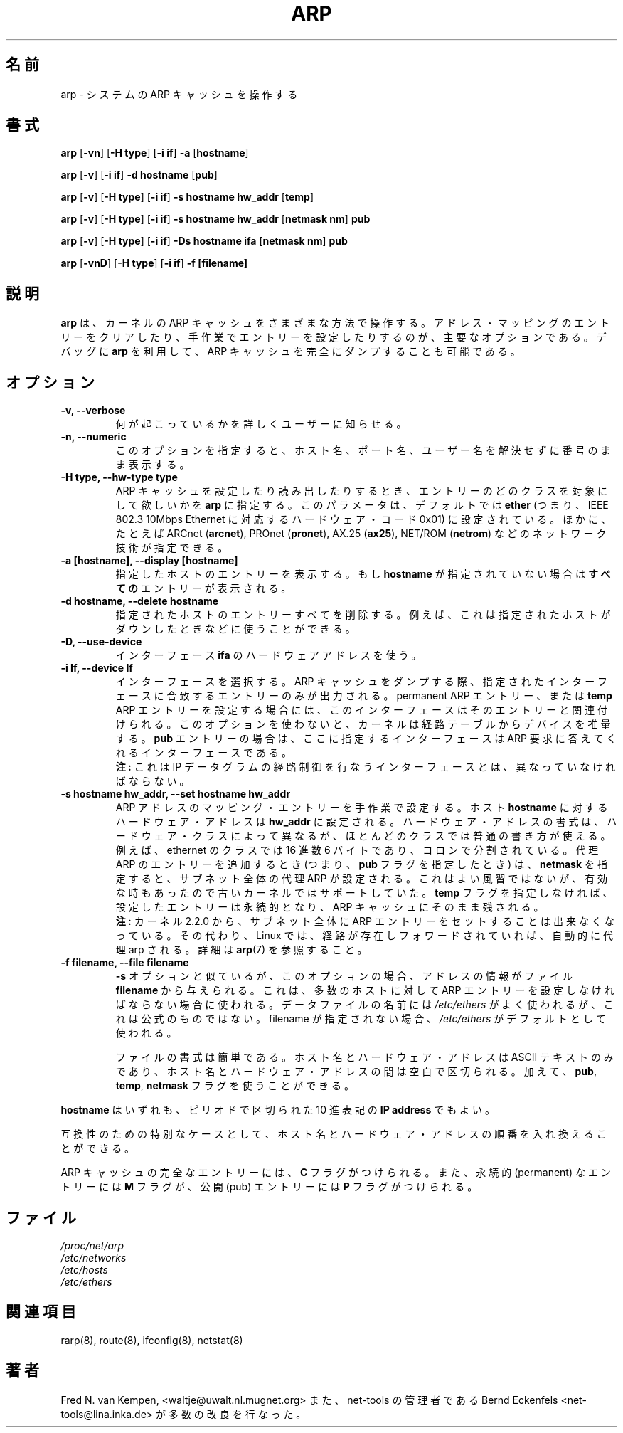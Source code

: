 .\"
.\" Japanese Version Copyright (c) 1998 keisuke ishikawa
.\"         all rights reserved.
.\" Translated Sun Jan 25 23:33:13 JST 1998
.\"         by ishikawa,keisuke <kn954168@ppp.copernicus.or.jp>
.\" Updated Sat Jan  8 01:48:20 JST 2000
.\"         by Kentaro Shirakata <argrath@yo.rim.or.jp>
.\" Updated Sun Jan 14 21:16:31 JST 2001
.\"         by Yuichi SATO <sato@complex.eng.hokudai.ac.jp>
.\"
.TH ARP 8 "5 Jan 1999" "net-tools" "Linux Programmer's Manual"
.\"O .SH NAME
.\"O arp \- manipulate the system ARP cache
.SH 名前
arp \- システムの ARP キャッシュを操作する
.\"O .SH SYNOPSIS
.SH 書式
.B arp 
.RB [ \-vn ] 
.RB [ "\-H type" ] 
.RB [ "-i if" ] 
.B -a 
.RB [ hostname ]
.PP
.B arp 
.RB [ \-v ]
.RB [ "\-i if" ] 
.B "\-d hostname"
.RB [ pub ]
.PP
.B arp 
.RB [ \-v ] 
.RB [ "\-H type" ] 
.RB [ "\-i if" ] 
.B -s hostname hw_addr
.RB [ temp ] 
.PP
.B arp 
.RB [ \-v ] 
.RB [ "\-H type" ] 
.RB [ "\-i if" ] 
.B -s hostname hw_addr
.RB [ "netmask nm" ] 
.B pub
.PP
.B arp 
.RB [ \-v ] 
.RB [ "\-H type" ] 
.RB [ "\-i if" ] 
.B -Ds hostname ifa
.RB [ "netmask nm" ] 
.B pub
.PP
.B arp 
.RB [ \-vnD ]
.RB [ "\-H type" ] 
.RB [ "-i if" ]
.B -f [filename]

.\"O .SH DESCRIPTION
.\"O .B Arp
.\"O manipulates the kernel's ARP cache in various ways.  The primary options
.\"O are clearing an address mapping entry and manually setting up one.  For
.\"O debugging purposes, the
.\"O .B arp
.\"O program also allows a complete dump of the ARP cache.
.SH 説明
.B arp
は、カーネルの ARP キャッシュをさまざまな方法で操作する。
アドレス・マッピングのエントリーをクリアしたり、
手作業でエントリーを設定したりするのが、主要なオプションである。
デバッグに
.B arp
を利用して、ARP キャッシュを完全にダンプすることも可能である。
.\"O .SH OPTIONS
.SH オプション
.TP
.B "\-v, \-\-verbose"
.\"O Tell the user what is going on by being verbose.
何が起こっているかを詳しくユーザーに知らせる。
.TP
.\"O .B "\-n, \-\-numeric"
.B "\-n, \-\-numeric"
.\"O shows numerical addresses instead of trying to determine symbolic host, port
.\"O or user names.
このオプションを指定すると、ホスト名、ポート名、ユーザー名を解決せずに
番号のまま表示する。
.TP
.B "\-H type, \-\-hw-type type"
.\"O When setting or reading the ARP cache, this optional parameter tells
.\"O .B arp
.\"O which class of entries it should check for.  The default value of
.\"O this parameter is
.\"O .B ether
.\"O (i.e. hardware code 0x01 for IEEE 802.3 10Mbps Ethernet).
.\"O Other values might include network technologies such as
.\"O .RB "ARCnet (" arcnet ")"
.\"O ,
.\"O .RB "PROnet (" pronet ")"
.\"O ,
.\"O .RB "AX.25 (" ax25 ")"
.\"O and
.\"O .RB "NET/ROM (" netrom ")."
ARP キャッシュを設定したり読み出したりするとき、
エントリーのどのクラスを対象にして欲しいかを
.B arp
に指定する。
このパラメータは、デフォルトでは
.B ether
(つまり、IEEE 802.3 10Mbps Ethernet に対応するハードウェア・コード 
0x01) に設定されている。
ほかに、たとえば
.RB "ARCnet (" arcnet "),"
.RB "PROnet (" pronet "),"
.RB "AX.25 (" ax25 "),"
.RB "NET/ROM (" netrom ")"
などのネットワーク技術が指定できる。
.TP
.B "\-a [hostname], \-\-display [hostname]"
.\"O Shows the entries of the specified hosts.  If the
.\"O .B hostname
.\"O parameter is not used,
.\"O .B all
.\"O entries will be displayed.
指定したホストのエントリーを表示する。
もし
.B hostname
が指定されていない場合は
.B すべての
エントリーが表示される。
.TP
.B "\-d hostname, \-\-delete hostname"
.\"O Remove any entry for the specified host.  This can be used if the
.\"O indicated host is brought down, for example.
指定されたホストのエントリーすべてを削除する。
例えば、これは指定されたホストがダウンしたときなどに使うことができる。
.TP
.B "\-D, \-\-use-device"
.\"O Use the interface
.\"O .BR ifa "'s"
.\"O hardware address.
インターフェース
.BR ifa
のハードウェアアドレスを使う。
.TP
.B "\-i If, \-\-device If"
.\"O Select an interface. When dumping the ARP cache only entries matching
.\"O the specified interface will be printed. When setting a permanent or
.\"O .B temp
.\"O ARP entry this interface will be associated with the entry; if this
.\"O option is not used, the kernel will guess based on the routing
.\"O table. For
.\"O .B pub
.\"O entries the specified interface is the interface on which ARP requests will
.\"O be answered. 
インターフェースを選択する。
ARP キャッシュをダンプする際、
指定されたインターフェースに合致するエントリーのみが出力される。
permanent ARP エントリー、または
.B temp
ARP エントリーを設定する場合には、このインターフェースは
そのエントリーと関連付けられる。
このオプションを使わないと、
カーネルは経路テーブルからデバイスを推量する。
.B pub
エントリーの場合は、ここに指定するインターフェースは
ARP 要求に答えてくれるインターフェースである。
.br
.\"O .B NOTE:
.\"O This has to be different from the interface to which the IP
.\"O datagrams will be routed.
.B 注:
これは IP データグラムの経路制御を行なうインターフェースとは、
異なっていなければならない。
.TP
.\"O .B "\-s hostname hw_addr, \-\-set hostname"
.B "\-s hostname hw_addr, \-\-set hostname hw_addr"
.\"O Manually create an ARP address mapping entry for host
.\"O .B hostname
.\"O with hardware address set to
.\"O .B hw_addr
.\"O .  The format of the hardware address is dependent on the hardware
.\"O class, but for most classes one can assume that the usual presentation
.\"O can be used.  For the Ethernet class, this is 6 bytes in hexadecimal,
.\"O separated by colons. When adding proxy arp entries (that is those with
.\"O the 
.\"O .BR pub lish 
.\"O flag set a 
.\"O .B netmask 
.\"O may be specified to proxy arp for entire subnets. This is not good
.\"O practice, but is supported by older kernels because it can be
.\"O useful. If the
.\"O .B temp
.\"O flag is not supplied entries will be permanent stored into the ARP
.\"O cache.
ARP アドレスのマッピング・エントリーを手作業で設定する。
ホスト
.B hostname
に対するハードウェア・アドレスは
.B hw_addr
に設定される。ハードウェア・アドレスの書式は、
ハードウェア・クラスによって異なるが、
ほとんどのクラスでは普通の書き方が使える。
例えば、ethernet のクラスでは 16 進数 6 バイトであり、
コロンで分割されている。
代理 ARP のエントリーを追加するとき (つまり、
.BR pub
フラグを指定したとき) は、
.BR netmask
を指定すると、サブネット全体の代理 ARP が設定される。
これはよい風習ではないが、
有効な時もあったので古いカーネルではサポートしていた。
.B temp
フラグを指定しなければ、設定したエントリーは永続的となり、
ARP キャッシュにそのまま残される。
.br
.\"O .B NOTE:
.\"O As of kernel 2.2.0 it is no longer possible to set an ARP entry for an 
.\"O entire subnet. Linux instead does automagic proxy arp when a route
.\"O exists and it is forwarding. See 
.\"O .BR arp (7)
.\"O for details.
.B 注:
カーネル 2.2.0 から、サブネット全体に ARP エントリーをセットすることは
出来なくなっている。
その代わり、Linux では、経路が存在しフォワードされていれば、
自動的に代理 arp される。
詳細は
.BR arp (7)
を参照すること。
.TP
.B "\-f filename, \-\-file filename"
.\"O Similar to the
.\"O .B \-s
.\"O option, only this time the address info is taken from file
.\"O .B filename
.\"O .  This can be used if ARP entries for a lot of hosts have to be
.\"O set up.  The name of the data file is very often
.\"O .IR /etc/ethers , 
.\"O but this is not official. If no filename is specified /etc/ethers
.\"O is used as default.
.B \-s
オプションと似ているが、このオプションの場合、アドレスの情報がファイル
.B filename
から与えられる。
これは、多数のホストに対して
ARP エントリーを設定しなければならない場合に使われる。
データファイルの名前には
.I /etc/ethers
がよく使われるが、これは公式のものではない。
filename が指定されない場合、
.I /etc/ethers
がデフォルトとして使われる。
.sp 1
.\"O The format of the file is simple; it
.\"O only contains ASCII text lines with a hostname, and a hardware
.\"O address separated by whitespace. Additionally the 
.\"O .BR "pub" , " temp" " and" " netmask"
.\"O flags can be used.
ファイルの書式は簡単である。
ホスト名とハードウェア・アドレスはASCII テキストのみであり、
ホスト名とハードウェア・アドレスの間は空白で区切られる。
加えて、
.BR "pub" , " temp" , " netmask"
フラグを使うことができる。
.LP
.\"O In all places where a
.\"O .B hostname
.\"O is expected, one can also enter an
.\"O .B "IP address"
.\"O in dotted-decimal notation.
.B hostname
はいずれも、ピリオドで区切られた 10 進表記の
.B "IP address"
でもよい。
.P
.\"O As a special case for compatibility the order of the hostname and 
.\"O the hardware address can be exchanged.
互換性のための特別なケースとして、
ホスト名とハードウェア・アドレスの順番を入れ換えることができる。
.LP 
.\"O Each complete entry in the ARP cache will be marked with the
.\"O .B C
.\"O flag. Permanent entries are marked with
.\"O .B M
.\"O and published entries have the
.\"O .B P
.\"O flag.
ARP キャッシュの完全なエントリーには、
.B C
フラグがつけられる。また、永続的 (permanent) なエントリーには
.B M
フラグが、公開 (pub) エントリーには
.B P
フラグがつけられる。
.\"O .SH FILES
.SH ファイル
.I /proc/net/arp
.br
.I /etc/networks
.br
.I /etc/hosts
.br
.I /etc/ethers
.\"O .SH SEE ALSO
.SH 関連項目
rarp(8), route(8), ifconfig(8), netstat(8)
.\"O .SH AUTHORS
.SH 著者
.\"O Fred N. van Kempen, <waltje@uwalt.nl.mugnet.org> with a lot of improvements
.\"O from net-tools Maintainer Bernd Eckenfels <net-tools@lina.inka.de>.
Fred N. van Kempen, <waltje@uwalt.nl.mugnet.org>
また、net-tools の管理者である
Bernd Eckenfels <net-tools@lina.inka.de> が多数の改良を行なった。
